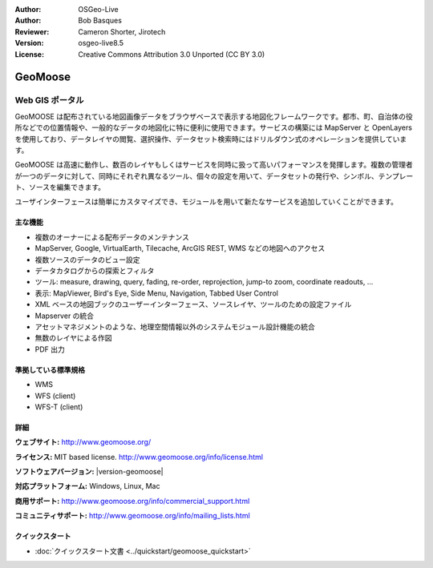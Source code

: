 :Author: OSGeo-Live
:Author: Bob Basques
:Reviewer: Cameron Shorter, Jirotech
:Version: osgeo-live8.5
:License: Creative Commons Attribution 3.0 Unported (CC BY 3.0)

.. image:: /images/project_logos/logo-geomoose.png
  :alt: project logo
  :align: right
  :target: http://www.geomoose.org/

.. image:: /images/logos/OSGeo_project.png
  :scale: 100 %
  :alt: OSGeo Project
  :align: right
  :target: http://www.osgeo.org


GeoMoose
================================================================================

Web GIS ポータル
~~~~~~~~~~~~~~~~~~~~~~~~~~~~~~~~~~~~~~~~~~~~~~~~~~~~~~~~~~~~~~~~~~~~~~~~~~~~~~~~

GeoMOOSE は配布されている地図画像データをブラウザベースで表示する地図化フレームワークです。都市、町、自治体の役所などでの位置情報や、一般的なデータの地図化に特に便利に使用できます。サービスの構築には MapServer と OpenLayers を使用しており、データレイヤの閲覧、選択操作、データセット検索時にはドリルダウン式のオペレーションを提供しています。

GeoMOOSE は高速に動作し、数百のレイヤもしくはサービスを同時に扱って高いパフォーマンスを発揮します。複数の管理者が一つのデータに対して、同時にそれぞれ異なるツール、個々の設定を用いて、データセットの発行や、シンボル、テンプレート、ソースを編集できます。

ユーザインターフェースは簡単にカスタマイズでき、モジュールを用いて新たなサービスを追加していくことができます。

.. image:: /images/screenshots/geomoose/geomoose-2_6-screenshot001.png
  :alt: GeoMoose Screenshot
  :align: right

主な機能
--------------------------------------------------------------------------------

* 複数のオーナーによる配布データのメンテナンス
* MapServer, Google, VirtualEarth, Tilecache, ArcGIS REST, WMS などの地図へのアクセス
* 複数ソースのデータのビュー設定
* データカタログからの探索とフィルタ
* ツール: measure, drawing, query, fading, re-order, reprojection, jump-to zoom, coordinate readouts, ...
* 表示: MapViewer, Bird's Eye, Side Menu, Navigation, Tabbed User Control
* XML ベースの地図ブックのユーザーインターフェース、ソースレイヤ、ツールのための設定ファイル
* Mapserver の統合
* アセットマネジメントのような、地理空間情報以外のシステムモジュール設計機能の統合
* 無数のレイヤによる作図
* PDF 出力

準拠している標準規格
--------------------------------------------------------------------------------
* WMS
* WFS (client)
* WFS-T (client)

詳細
--------------------------------------------------------------------------------

**ウェブサイト:** http://www.geomoose.org/

**ライセンス:** MIT based license. http://www.geomoose.org/info/license.html

**ソフトウェアバージョン:** |version-geomoose|

**対応プラットフォーム:** Windows, Linux, Mac

**商用サポート:** http://www.geomoose.org/info/commercial_support.html

**コミュニティサポート:** http://www.geomoose.org/info/mailing_lists.html


クイックスタート
--------------------------------------------------------------------------------
    
* :doc:`クイックスタート文書 <../quickstart/geomoose_quickstart>`

